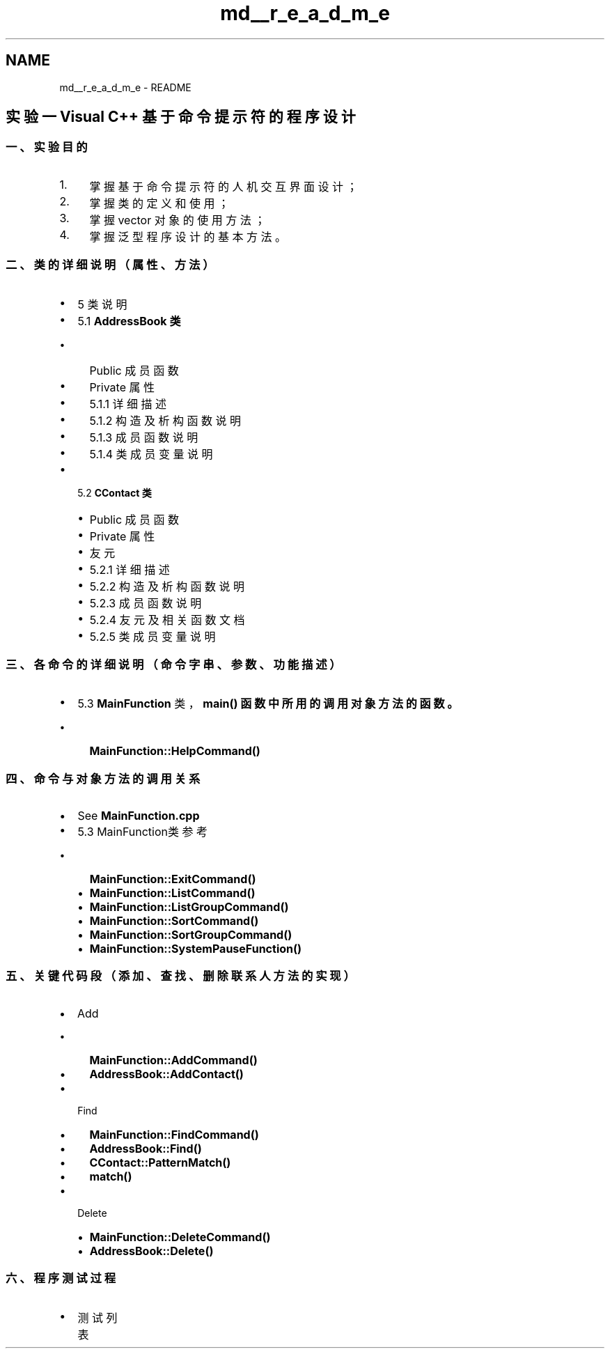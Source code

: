 .TH "md__r_e_a_d_m_e" 3 "2022年 十一月 22日 星期二" "Version 1.0.0" "ContactAddressBook" \" -*- nroff -*-
.ad l
.nh
.SH NAME
md__r_e_a_d_m_e \- README 
.PP

.SH "实验一 Visual C++ 基于命令提示符的程序设计"
.PP
.SS "一、 实验目的"
.IP "1." 4
掌握基于命令提示符的人机交互界面设计；
.IP "2." 4
掌握类的定义和使用；
.IP "3." 4
掌握 vector 对象的使用方法；
.IP "4." 4
掌握泛型程序设计的基本方法。
.PP
.SS "二、 类的详细说明（属性、方法）"
.IP "\(bu" 2
5 类说明
.IP "\(bu" 2
5\&.1 \fC\fBAddressBook\fP\fP 类
.IP "  \(bu" 4
Public 成员函数
.IP "  \(bu" 4
Private 属性
.IP "  \(bu" 4
5\&.1\&.1 详细描述
.IP "  \(bu" 4
5\&.1\&.2 构造及析构函数说明
.IP "  \(bu" 4
5\&.1\&.3 成员函数说明
.IP "  \(bu" 4
5\&.1\&.4 类成员变量说明
.PP

.IP "\(bu" 2
5\&.2 \fC\fBCContact\fP\fP 类
.IP "  \(bu" 4
Public 成员函数
.IP "  \(bu" 4
Private 属性
.IP "  \(bu" 4
友元
.IP "  \(bu" 4
5\&.2\&.1 详细描述
.IP "  \(bu" 4
5\&.2\&.2 构造及析构函数说明
.IP "  \(bu" 4
5\&.2\&.3 成员函数说明
.IP "  \(bu" 4
5\&.2\&.4 友元及相关函数文档
.IP "  \(bu" 4
5\&.2\&.5 类成员变量说明
.PP

.PP
.SS "三、各命令的详细说明（命令字串、参数、功能描述）"
.IP "\(bu" 2
5\&.3 \fBMainFunction\fP 类，\fC\fBmain()\fP\fP 函数中所用的调用对象方法的函数。
.IP "  \(bu" 4
\fC\fBMainFunction::HelpCommand()\fP\fP
.PP

.PP
.SS "四、命令与对象方法的调用关系"
.IP "\(bu" 2
See \fBMainFunction\&.cpp\fP
.IP "\(bu" 2
5\&.3 MainFunction类 参考
.IP "  \(bu" 4
\fC\fBMainFunction::ExitCommand()\fP\fP
.IP "  \(bu" 4
\fC\fBMainFunction::ListCommand()\fP\fP
.IP "  \(bu" 4
\fC\fBMainFunction::ListGroupCommand()\fP\fP
.IP "  \(bu" 4
\fC\fBMainFunction::SortCommand()\fP\fP
.IP "  \(bu" 4
\fC\fBMainFunction::SortGroupCommand()\fP\fP
.IP "  \(bu" 4
\fC\fBMainFunction::SystemPauseFunction()\fP\fP
.PP

.PP
.SS "五、关键代码段（添加、查找、删除联系人方法的实现）"
.IP "\(bu" 2
Add
.IP "  \(bu" 4
\fC\fBMainFunction::AddCommand()\fP\fP
.IP "  \(bu" 4
\fC\fBAddressBook::AddContact()\fP\fP
.PP

.IP "\(bu" 2
Find
.IP "  \(bu" 4
\fC\fBMainFunction::FindCommand()\fP\fP
.IP "  \(bu" 4
\fC\fBAddressBook::Find()\fP\fP
.IP "  \(bu" 4
\fC\fBCContact::PatternMatch()\fP\fP
.IP "  \(bu" 4
\fC\fBmatch()\fP\fP
.PP

.IP "\(bu" 2
Delete
.IP "  \(bu" 4
\fC\fBMainFunction::DeleteCommand()\fP\fP
.IP "  \(bu" 4
\fC\fBAddressBook::Delete()\fP\fP
.PP

.PP
.SS "六、程序测试过程"
.IP "\(bu" 2
测试列表 
.PP

